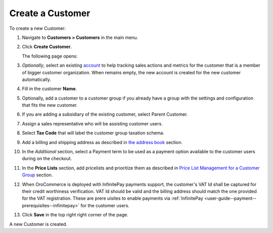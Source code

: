 .. _user-guide--customers--customers--create:

.. begin

Create a Customer
~~~~~~~~~~~~~~~~~

To create a new Customer:

#. Navigate to **Customers > Customers** in the main menu.

#. Click **Create Customer**.

   The following page opens:

   .. image:: /user_guide/img/customers/customers/CustomersCreate.png
      :class: with-border

#. *Optionally*, select an existing `account <https://www.oroinc.com/doc/orocrm/current/user-guide/customer-management/common-features-accounts>`_ to help tracking sales actions and metrics for the customer that is a member of bigger customer organization. When remains empty, the new account is created for the new customer automatically.

#. Fill in the customer **Name**.
   
#. Optionally, add a customer to a customer group if you already have a group with the settings and configuration that fits the new customer.

#. If you are adding a subsidiary of the existing customer, select Parent Customer.

#. Assign a sales representative who will be assisting customer users.

#. Select **Tax Code** that will label the customer group taxation schema.

#. Add a billing and shipping address as described in `the address book <./../getting-started/common-actions/manage-address-book>`_ section.

#. In the *Additional* section, select a Payment term to be used as a payment option available to the customer users during on the checkout.

#. In the **Price Lists** section, add pricelists and prioritize them as described in `Price List Management for a Customer Group <./customer-groups/pricelist>`_ section.

#. When OroCommerce is deployed with InfinitePay payments support, the customer's VAT Id shall be captured for their credit worthiness verification. VAT Id should be valid and the billing address should match the one provided for the VAT registration. These are prere   uisites to enable payments via :ref:`InfinitePay <user-guide--payment--prerequisites--infinitepay>` for the customer users.

#. Click **Save** in the top right right corner of the page.

A new Customer is created.

.. stop
